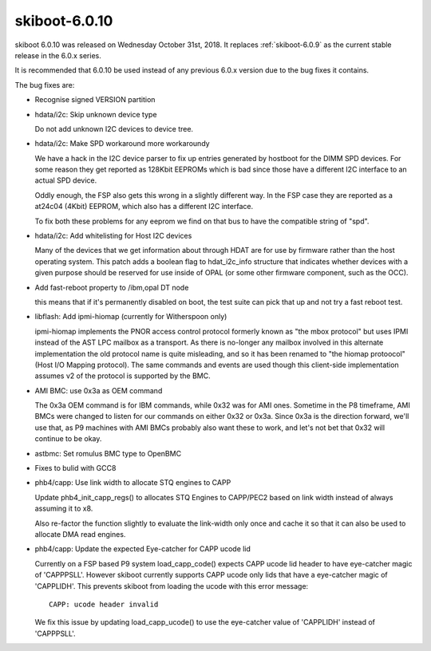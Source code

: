 .. _skiboot-6.0.10:

==============
skiboot-6.0.10
==============

skiboot 6.0.10 was released on Wednesday October 31st, 2018. It replaces
:ref:`skiboot-6.0.9` as the current stable release in the 6.0.x series.

It is recommended that 6.0.10 be used instead of any previous 6.0.x version
due to the bug fixes it contains.

The bug fixes are:

- Recognise signed VERSION partition
- hdata/i2c: Skip unknown device type

  Do not add unknown I2C devices to device tree.
- hdata/i2c: Make SPD workaround more workaroundy

  We have a hack in the I2C device parser to fix up entries generated by
  hostboot for the DIMM SPD devices. For some reason they get reported as
  128Kbit EEPROMs which is bad since those have a different I2C interface
  to an actual SPD device.

  Oddly enough, the FSP also gets this wrong in a slightly different way.
  In the FSP case they are reported as a at24c04 (4Kbit) EEPROM, which
  also has a different I2C interface.

  To fix both these problems for any eeprom we find on that bus to have
  the compatible string of "spd".

- hdata/i2c: Add whitelisting for Host I2C devices

  Many of the devices that we get information about through HDAT are for
  use by firmware rather than the host operating system. This patch adds
  a boolean flag to hdat_i2c_info structure that indicates whether devices
  with a given purpose should be reserved for use inside of OPAL (or some
  other firmware component, such as the OCC).
- Add fast-reboot property to /ibm,opal DT node

  this means that if it's permanently disabled on boot, the test suite can
  pick that up and not try a fast reboot test.
- libflash: Add ipmi-hiomap (currently for Witherspoon only)

  ipmi-hiomap implements the PNOR access control protocol formerly known
  as "the mbox protocol" but uses IPMI instead of the AST LPC mailbox as a
  transport. As there is no-longer any mailbox involved in this alternate
  implementation the old protocol name is quite misleading, and so it has
  been renamed to "the hiomap protoocol" (Host I/O Mapping protocol). The
  same commands and events are used though this client-side implementation
  assumes v2 of the protocol is supported by the BMC.
- AMI BMC: use 0x3a as OEM command

  The 0x3a OEM command is for IBM commands, while 0x32 was for AMI ones.
  Sometime in the P8 timeframe, AMI BMCs were changed to listen for our
  commands on either 0x32 or 0x3a. Since 0x3a is the direction forward,
  we'll use that, as P9 machines with AMI BMCs probably also want these
  to work, and let's not bet that 0x32 will continue to be okay.
- astbmc: Set romulus BMC type to OpenBMC
- Fixes to bulid with GCC8
- phb4/capp: Use link width to allocate STQ engines to CAPP

  Update phb4_init_capp_regs() to allocates STQ Engines to CAPP/PEC2
  based on link width instead of always assuming it to x8.

  Also re-factor the function slightly to evaluate the link-width only
  once and cache it so that it can also be used to allocate DMA read
  engines.
- phb4/capp: Update the expected Eye-catcher for CAPP ucode lid

  Currently on a FSP based P9 system load_capp_code() expects CAPP ucode
  lid header to have eye-catcher magic of 'CAPPPSLL'. However skiboot
  currently supports CAPP ucode only lids that have a eye-catcher magic
  of 'CAPPLIDH'. This prevents skiboot from loading the ucode with this
  error message: ::

    CAPP: ucode header invalid

  We fix this issue by updating load_capp_ucode() to use the eye-catcher
  value of 'CAPPLIDH' instead of 'CAPPPSLL'.
